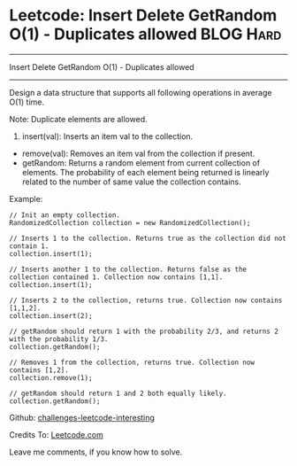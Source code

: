 * Leetcode: Insert Delete GetRandom O(1) - Duplicates allowed     :BLOG:Hard:
#+STARTUP: showeverything
#+OPTIONS: toc:nil \n:t ^:nil creator:nil d:nil
:PROPERTIES:
:type:     #designquestion
:END:
---------------------------------------------------------------------
Insert Delete GetRandom O(1) - Duplicates allowed
---------------------------------------------------------------------
Design a data structure that supports all following operations in average O(1) time.

Note: Duplicate elements are allowed.
1. insert(val): Inserts an item val to the collection.
- remove(val): Removes an item val from the collection if present.
- getRandom: Returns a random element from current collection of elements. The probability of each element being returned is linearly related to the number of same value the collection contains.

Example:
#+BEGIN_EXAMPLE
// Init an empty collection.
RandomizedCollection collection = new RandomizedCollection();

// Inserts 1 to the collection. Returns true as the collection did not contain 1.
collection.insert(1);

// Inserts another 1 to the collection. Returns false as the collection contained 1. Collection now contains [1,1].
collection.insert(1);

// Inserts 2 to the collection, returns true. Collection now contains [1,1,2].
collection.insert(2);

// getRandom should return 1 with the probability 2/3, and returns 2 with the probability 1/3.
collection.getRandom();

// Removes 1 from the collection, returns true. Collection now contains [1,2].
collection.remove(1);

// getRandom should return 1 and 2 both equally likely.
collection.getRandom();
#+END_EXAMPLE

Github: [[url-external:https://github.com/DennyZhang/challenges-leetcode-interesting/tree/master/insert-delete-getrandom-o1-duplicates-allowed][challenges-leetcode-interesting]]

Credits To: [[url-external:https://leetcode.com/problems/insert-delete-getrandom-o1-duplicates-allowed/description/][Leetcode.com]]

Leave me comments, if you know how to solve.

#+BEGIN_SRC python

#+END_SRC
